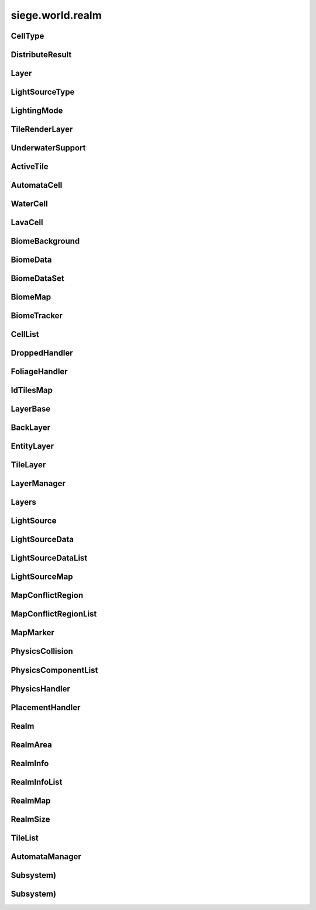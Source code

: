 .. _siege.world.realm:

siege.world.realm
==================

CellType
-----------------------------------
.. class:: CellType

   

   .. data:: Lava = siege.world.realm.CellType.Lava

   .. data:: Water = siege.world.realm.CellType.Water

DistributeResult
-----------------------------------
.. class:: DistributeResult

   

   .. data:: BREAK = siege.world.realm.DistributeResult.BREAK

   .. data:: CONTINUE = siege.world.realm.DistributeResult.CONTINUE

   .. data:: HIT_SURFACE = siege.world.realm.DistributeResult.HIT_SURFACE

   .. data:: SUCCESS = siege.world.realm.DistributeResult.SUCCESS

Layer
-----------------------------------
.. class:: Layer

   

   .. data:: Active = siege.world.realm.Layer.Active

   .. data:: BG1 = siege.world.realm.Layer.BG1

   .. data:: BG2 = siege.world.realm.Layer.BG2

   .. data:: BG3 = siege.world.realm.Layer.BG3

   .. data:: BG4 = siege.world.realm.Layer.BG4

   .. data:: Back = siege.world.realm.Layer.Back

   .. data:: Dropped = siege.world.realm.Layer.Dropped

   .. data:: Fore = siege.world.realm.Layer.Fore

   .. data:: Ground = siege.world.realm.Layer.Ground

   .. data:: Item = siege.world.realm.Layer.Item

   .. data:: None = siege.world.realm.Layer.None

   .. data:: Wall = siege.world.realm.Layer.Wall

   .. data:: WallAndGround = siege.world.realm.Layer.WallAndGround

LightSourceType
-----------------------------------
.. class:: LightSourceType

   

   .. data:: Basic = siege.world.realm.LightSourceType.Basic

   .. data:: Cone = siege.world.realm.LightSourceType.Cone

LightingMode
-----------------------------------
.. class:: LightingMode

   

   .. data:: Normal = siege.world.realm.LightingMode.Normal

   .. data:: Simple = siege.world.realm.LightingMode.Simple

TileRenderLayer
-----------------------------------
.. class:: TileRenderLayer

   

   .. data:: Background = siege.world.realm.TileRenderLayer.Background

   .. data:: Foreground = siege.world.realm.TileRenderLayer.Foreground

   .. data:: Midground = siege.world.realm.TileRenderLayer.Midground

UnderwaterSupport
-----------------------------------
.. class:: UnderwaterSupport

   

   .. data:: Allow = siege.world.realm.UnderwaterSupport.Allow

   .. data:: Disallow = siege.world.realm.UnderwaterSupport.Disallow

   .. data:: Require = siege.world.realm.UnderwaterSupport.Require

ActiveTile
-----------------------------------
.. class:: ActiveTile

   

   .. method:: __init__( arg2, arg3)

      

      :param arg2: 

      :type arg2: int

      :param arg3: 

      :type arg3: int

   .. method:: getId( arg2)

      Returns the tile id for this tile's component. If tile is empty then 0 is returned.


      :param arg2: 

      :type arg2: :class:`TileSystem`

      :rtype: int

   .. attribute:: foliageId

       |      The :class:`FoliageSystem` id index that corresponds to a specific :class:`FoliageComponent`


   .. attribute:: frame

       |      The current frame of animation


   .. attribute:: tileId

       |      The :class:`TileSystem` id index that corresponds to a specific :class:`TileComponent`


AutomataCell
-----------------------------------
.. class:: AutomataCell

   

   .. method:: getMaxQuantity( )

      Returns max quantity of this cell


      :rtype: int

   .. method:: isActive( )

      Return whether or not this cell is marked as active


      :rtype: bool

   .. method:: isFull( )

      Returns true if quantity==max quantity, false otherwise


      :rtype: bool

   .. method:: setActive( active)

      Mark cell as active or inactive


      :param active:  Set to true for active, false otherwise


      :type active: bool

   .. method:: update( north, south, east, west)

      Must be defined by parent class


      :param north: 

      :type north: object

      :param south: 

      :type south: object

      :param east: 

      :type east: object

      :param west: 

      :type west: object

      :rtype: bool

   .. method:: update( arg2, arg3, arg4, arg5)

      

      :param arg2: 

      :type arg2: object

      :param arg3: 

      :type arg3: object

      :param arg4: 

      :type arg4: object

      :param arg5: 

      :type arg5: object

   .. attribute:: quantity

       |      Quantity count for this cell


WaterCell
-----------------------------------
.. class:: WaterCell

   

   .. method:: __init__( quantity)

      

      :param quantity: 

      :type quantity: int

   .. data:: MAX_QUANTITY = 16

LavaCell
-----------------------------------
.. class:: LavaCell

   

   .. method:: __init__( quantity)

      

      :param quantity: 

      :type quantity: int

BiomeBackground
-----------------------------------
.. class:: BiomeBackground

   

   .. method:: __setattr__( attr, value)

      Changes an attribute of this :class:`BiomeBackground`


      :param attr:  Attribute name


      :type attr: str

      :param value:  Value for attribute


      :type value: object

   .. attribute:: images

       |      A :class:`StringList` of paths to image files


   .. attribute:: loop

       |      Set to true to loop background, false otherwise


   .. attribute:: offset

       |      :class:`Vector` for render offset


   .. attribute:: scroll

       |      :class:`Vector` for scroll movement


BiomeData
-----------------------------------
.. class:: BiomeData

   

   .. method:: __init__( biome)

      

      :param biome: 

      :type biome: :class:`Biome`

   .. method:: __repr__( )

      A printable representation of this object.


      :rtype: str

   .. method:: __setattr__( attr, value)

      Changes an attribute of this :class:`BiomeData`


      :param attr:  Attribute name


      :type attr: str

      :param value:  Value for attribute


      :type value: object

   .. attribute:: area

       |      Coordinates of this biome


   .. attribute:: biome

       |      :class:`Biome` associated with this :class:`Biome`Data


   .. attribute:: ratio

       |      Biomes ratio value


   .. attribute:: uid

       |      Unique identifier


BiomeDataSet
-----------------------------------
.. class:: BiomeDataSet

   

   .. method:: __contains__( arg2)

      

      :param arg2: 

      :type arg2: object

      :rtype: bool

   .. method:: __contains__( arg2)

      

      :param arg2: 

      :type arg2: :class:`BiomeData`

      :rtype: bool

   .. method:: __delitem__( arg2)

      

      :param arg2: 

      :type arg2: object

   .. method:: __getitem__( arg2)

      

      :param arg2: 

      :type arg2: object

      :rtype: object

   .. method:: __iter__( )

      

      :rtype: object

   .. method:: __len__( )

      

      :rtype: int

   .. method:: __setitem__( arg2, arg3)

      

      :param arg2: 

      :type arg2: object

      :param arg3: 

      :type arg3: object

   .. method:: add( arg2)

      

      :param arg2: 

      :type arg2: :class:`BiomeData`

   .. method:: clear( )

      

   .. method:: has( arg2)

      

      :param arg2: 

      :type arg2: :class:`BiomeData`

      :rtype: bool

   .. method:: remove( arg2)

      

      :param arg2: 

      :type arg2: :class:`BiomeData`

BiomeMap
-----------------------------------
.. class:: BiomeMap

   

   .. method:: __contains__( arg2)

      

      :param arg2: 

      :type arg2: object

      :rtype: bool

   .. method:: __delitem__( arg2)

      

      :param arg2: 

      :type arg2: object

   .. method:: __getitem__( arg2)

      

      :param arg2: 

      :type arg2: object

      :rtype: object

   .. method:: __iter__( )

      

      :rtype: object

   .. method:: __len__( )

      

      :rtype: int

   .. method:: __setitem__( arg2, arg3)

      

      :param arg2: 

      :type arg2: object

      :param arg3: 

      :type arg3: object

BiomeTracker
-----------------------------------
.. class:: BiomeTracker

   

   .. method:: __setattr__( attr, value)

      Changes an attribute of this :class:`BiomeTracker`


      :param attr:  Attribute name


      :type attr: str

      :param value:  Value for attribute


      :type value: object

   .. method:: add( biome)

      Add a :class:`Biome` to this :class:`Biome`Tracker


      :param biome:  The biome to add


      :type biome: :class:`BiomeData`

   .. method:: getBiome( position)

      Returns a the Biomedata that position is within


      :param position:  The coordinates to target


      :type position: :class:`Vector`

      :rtype: :class:`BiomeData`

   .. method:: getBiomeInfo( name)

      Returns a :class:`Biome` with matching name


      :param name:  The name of the biome to search for


      :type name: str

      :rtype: :class:`Biome`

   .. method:: getBiomes( area)

      Returns a BiomedataSet full of all biomes that area is within


      :param area:  The coordinates to search


      :type area: :class:`Rect`

      :rtype: :class:`BiomeDataSet`

   .. method:: getRandomUndergroundPosition( depthStart, depthEnd)

      Returns a random position from depthStart to depthEnd based on underground threshold


      :param depthStart:  Minimum depth for position


      :type depthStart: float

      :param depthEnd:  Maximum depth for position


      :type depthEnd: float

      :rtype: :class:`TileVector`

   .. method:: getRandomUndergroundPosition( startX, endX, depthStart, depthEnd)

      Returns a random position underground within the bounds provided.


      :param startX:  Starting x bounds


      :type startX: int

      :param endX:  Ending x bounds


      :type endX: int

      :param depthStart:  Minimum depth for position


      :type depthStart: float

      :param depthEnd:  Maximum depth for position


      :type depthEnd: float

      :rtype: :class:`TileVector`

   .. method:: getUid( )

      Return a unique Id based on the biome's unique Ids


      :rtype: int

   .. method:: hasBiome( uid)

      Checks if a biome is in this :class:`BiomeTracker`


      :param uid:  Unique Id for a biome


      :type uid: int

      :returns: True if biome found, false otherwise


      :rtype: bool

   .. method:: initializeUndergroundThreshold( )

      Sets up all related information for underground threshold after it has been populated


   .. method:: remove( biome)

      Remove a biome from this :class:`BiomeTracker`


      :param biome:  The :class:`BiomeData` to remove


      :type biome: :class:`BiomeData`

   .. method:: resetBackgrounds( arg2)

      

      :param arg2: 

      :type arg2: :class:`Entity`

   .. method:: updatePlayer( player[, force=False])

      Updates the position based on entity. Also handles transitions from one biome to another


      :param player:  :class:`Entity` to track


      :type player: :class:`Entity`

      :param force:  Set to true to force a check for biome transitions, false otherwise


      :type force: bool

   .. attribute:: biomes

       |      Map of all biomes


   .. attribute:: currentBiome

       |      The biome the player is in


   .. attribute:: data

       |      Map of Ids to biome data


   .. attribute:: thresholdWrg

       |      :class:`WeightedRandomGenerator` for creating biomes


   .. attribute:: undergroundThreshold

       |      Threshold for depth of caves


   .. attribute:: undergroundVolume

       |      Total size of space between threshold and the edge of the realm


CellList
-----------------------------------
.. class:: CellList

   

   .. method:: __contains__( arg2)

      

      :param arg2: 

      :type arg2: object

      :rtype: bool

   .. method:: __delitem__( arg2)

      

      :param arg2: 

      :type arg2: object

   .. method:: __getitem__( arg2)

      

      :param arg2: 

      :type arg2: object

      :rtype: object

   .. method:: __iter__( )

      

      :rtype: object

   .. method:: __len__( )

      

      :rtype: int

   .. method:: __setitem__( arg2, arg3)

      

      :param arg2: 

      :type arg2: object

      :param arg3: 

      :type arg3: object

   .. method:: append( arg2)

      

      :param arg2: 

      :type arg2: object

   .. method:: extend( arg2)

      

      :param arg2: 

      :type arg2: object

DroppedHandler
-----------------------------------
.. class:: DroppedHandler

   

   .. method:: create( item, position, velocity, >[, delay=500]])

      Adds an item entity to the realm


      :param item:  :class:`Item` data


      :type item: :class:`InventoryItem`

      :param position:  Coordinates for new entity


      :type position: :class:`Vector`

      :param velocity:  Movement vector for new entity


      :type velocity: :class:`Vector`

      :param >: 

      :type >: =0

      :param delay:  :class:`Item` delay time


      :type delay: int

      :returns: The entity created


      :rtype: :class:`Entity`

   .. method:: createMany( item, position[, delay=500])

      Adds multiple item entities to the realm


      :param item:  :class:`Item` data


      :type item: :class:`InventoryItem`

      :param position:  Coordinates for new entity


      :type position: :class:`Vector`

      :param delay:  :class:`Item` delay time


      :type delay: int

      :returns: A list of entities created


      :rtype: :class:`Entities`

FoliageHandler
-----------------------------------
.. class:: FoliageHandler

   

   .. method:: hasActive( )

      

      :rtype: bool

   .. method:: simulate( )

      

   .. method:: spreadFoliage( foliage, area, amount[, layer=siege.world.realm.Layer.Ground])

      

      :param foliage: 

      :type foliage: :class:`FoliageComponent`

      :param area: 

      :type area: :class:`TileRect`

      :param amount: 

      :type amount: int

      :param layer: 

      :type layer: :class:`Layer`

   .. method:: update( arg2)

      

      :param arg2: 

      :type arg2: int

   .. attribute:: groundLevel

      

IdTilesMap
-----------------------------------
.. class:: IdTilesMap

   

   .. method:: __contains__( arg2)

      

      :param arg2: 

      :type arg2: object

      :rtype: bool

   .. method:: __delitem__( arg2)

      

      :param arg2: 

      :type arg2: object

   .. method:: __getitem__( arg2)

      

      :param arg2: 

      :type arg2: object

      :rtype: object

   .. method:: __iter__( )

      

      :rtype: object

   .. method:: __len__( )

      

      :rtype: int

   .. method:: __setitem__( arg2, arg3)

      

      :param arg2: 

      :type arg2: object

      :param arg3: 

      :type arg3: object

LayerBase
-----------------------------------
.. class:: LayerBase

   

   .. method:: isSpaceAvailable( area)

      Function must be overwritten by parent class


      :param area:  Coordinates to search within


      :type area: :class:`Rect`

      :rtype: bool

   .. method:: isSpaceAvailable( arg2)

      

      :param arg2: 

      :type arg2: :class:`Rect`

   .. attribute:: realmSize

      

   .. attribute:: type

      

BackLayer
-----------------------------------
.. class:: BackLayer

   

   .. method:: setColor( color)

      Changes the transition color


      :param color:  :class:`Color` to use for change


      :type color: :class:`Color`

   .. method:: transition( time, paths, offset, scroll, loop, center, move)

      Start a transition with new parameters


      :param time:  Remaining time for transition


      :type time: int

      :param paths:  List of paths to image files


      :type paths: :class:`StringList`

      :param offset:  :class:`Render` offsest


      :type offset: :class:`Vector`

      :param scroll:  Scrolling vector for camera


      :type scroll: :class:`Vector`

      :param loop:  Set to true for looping images, false otherwise


      :type loop: bool

      :param center:  Position for the center of the view


      :type center: :class:`Vector`

      :param move:  :class:`Vector` for camera movement speed


      :type move: :class:`Vector`

EntityLayer
-----------------------------------
.. class:: EntityLayer

   

   .. method:: add( entity)

      Adds an entity to the :class:`EntityLayer`


      :param entity:  The entity to add


      :type entity: :class:`Entity`

   .. method:: getAll( )

      Return an :class:`EntitySet` containing all entities in this layer


      :rtype: :class:`EntitySet`

   .. method:: getNearby( entity)

      Returns an :class:`EntitySet` containing all entities in close proximity to entity


      :param entity:  The entity to search around


      :type entity: :class:`Entity`

      :rtype: :class:`EntitySet`

   .. method:: getNearby( rect)

      Returns an :class:`EntitySet` containing all entities in close proximity to rect


      :param rect:  The Coordinates to search around


      :type rect: :class:`Rect`

      :rtype: :class:`EntitySet`

   .. method:: getNearby( point, radius)

      Returns an :class:`EntitySet` containing all entities in close proximity to rectangle created by parameters


      :param point:  The center point for the rectangle


      :type point: :class:`Vector`

      :param radius:  How far to extend from the radius in each direction


      :type radius: float

      :rtype: :class:`EntitySet`

   .. method:: has( entity)

      Returns true is entity is present in this layer


      :param entity:  Target to search for


      :type entity: :class:`Entity`

      :rtype: bool

   .. method:: isSpaceAvailable( area)

      Returns true if there are no entities near the area, false otherwise


      :param area:  Coordinates to search around


      :type area: :class:`Rect`

      :rtype: bool

   .. method:: remove( entity)

      Removes the entity from this layer if it is present


      :param entity:  Target entity to remove


      :type entity: :class:`Entity`

   .. method:: remove( entityId)

      Removes the entity from this layer if it is present


      :param entityId:  Id of entity to remove


      :type entityId: int

TileLayer
-----------------------------------
.. class:: TileLayer

   

   .. method:: clearVertices( )

      Clears all vertices to ensure a clean rendering of tiles.


   .. method:: copyTo( targetLayer, startPosition, destination)

      Copies the contents of this :class:`TileLayer` to the provided :class:`TileLayer`. This does not check for overlaps in the source and destination.


      :param targetLayer:  The targeted :class:`TileLayer` to copy to.


      :type targetLayer: :class:`TileLayer`

      :param startPosition:  The top left corner to start copying from.


      :type startPosition: :class:`TileVector`

      :param destination:  The targeted area to copy to. Automatically resized to fit within the bounds of the world.


      :type destination: :class:`TileRect`

   .. method:: damageTile( position, damage)

      Reduces the durability of a tile by damage


      :param position:  The tile position to damage


      :type position: :class:`TileVector`

      :param damage:  The amount to reduce the tile's durability by


      :type damage: int

      :returns: True if the tile was destroyed, false otherwise


      :rtype: bool

   .. method:: fullDirty( )

      Mark all regions in realm as changed


   .. method:: getIdMap( area)

      Returns a map of ids to :class:`TileVectorList` containing all tiles inside of the given area


      :param area:  Coordinates to search within


      :type area: :class:`TileRect`

      :rtype: :class:`IdTilesMap`

   .. method:: getTile( arg2, arg3)

      

      :param arg2: 

      :type arg2: int

      :param arg3: 

      :type arg3: int

      :rtype: :class:`ActiveTile`

   .. method:: getTile( arg2)

      

      :param arg2: 

      :type arg2: :class:`TileVector`

      :rtype: :class:`ActiveTile`

   .. method:: getTileComponent( arg2, arg3)

      

      :param arg2: 

      :type arg2: int

      :param arg3: 

      :type arg3: int

      :rtype: :class:`TileComponent`

   .. method:: getTileComponent( arg2)

      

      :param arg2: 

      :type arg2: :class:`TileVector`

      :rtype: :class:`TileComponent`

   .. method:: getTileId( arg2, arg3)

      

      :param arg2: 

      :type arg2: int

      :param arg3: 

      :type arg3: int

      :rtype: int

   .. method:: getTileId( arg2)

      

      :param arg2: 

      :type arg2: :class:`TileVector`

      :rtype: int

   .. method:: getTileInDirection( position, direction[, solidOnly=False])

      If position is valid add direction to position and return the tile underneath


      :param position:  Position to search


      :type position: :class:`Vector`

      :param direction:  :class:`Vector` to add to position


      :type direction: :class:`TileVector`

      :param solidOnly:  Set to true to stop direction on a solid tile, false otherwise


      :type solidOnly: bool

      :returns: A :class:`TileVector` from the search position


      :rtype: :class:`TileVector`

   .. method:: getTileList( area, tileId[, amount=4294967295L])

      Returns a :class:`TileVectorList` that contains all tile positions matching the given tileId within the provided area


      :param area:  Coordinates to search within


      :type area: :class:`TileRect`

      :param tileId:  Id of tiles to search


      :type tileId: int

      :param amount:  Maximum number of tiles to return. Defaults to unbounded amount


      :type amount: int

      :rtype: :class:`TileVectorList`

   .. method:: initialize( )

      Clears and reinitializes all tile regions for world generation.


   .. method:: isEmpty( position)

      Checks if there is no tile at position


      :param position:  The position to check


      :type position: :class:`TileVector`

      :returns: True if tile at position is empty, false otherwise


      :rtype: bool

   .. method:: isLoaded( arg2, arg3)

      Returns True if the specified tile position is loaded otherwise False.


      :param arg2: 

      :type arg2: int

      :param arg3: 

      :type arg3: int

      :rtype: bool

   .. method:: isLoaded( arg2)

      Returns True if the specified tile position is loaded otherwise False.


      :param arg2: 

      :type arg2: :class:`TileVector`

      :rtype: bool

   .. method:: isSolid( position)

      Checks if the tile at position is a solid tile


      :param position:  The position to check


      :type position: :class:`TileVector`

      :returns: True if position is not empty and solid, false otherwise


      :rtype: bool

   .. method:: isSpaceAvailable( area)

      Returns true if there are no tile under area, false otherwise


      :param area:  Coordinates to search within


      :type area: :class:`Rect`

      :rtype: bool

   .. method:: overlaps( rect, solidOnly, includeTouching[, ignoreTiles=<siege.util.Uint32Set)

      Returns all tiles under the area rect


      :param rect:  The coordinates to search under


      :type rect: :class:`Rect`

      :param solidOnly:  Set to true to skip non solid tiles, set false otherwise


      :type solidOnly: bool

      :param includeTouching:  Set to true to include tiles touching border tiles, set false otherwise


      :type includeTouching: bool

      :param ignoreTiles:  (:class:`Uint32Set`) The tileIds to skip during the search


      :type ignoreTiles: :class:`Uint32Set`

      :rtype: :class:`TileVectorList`

   .. method:: setFoliage( arg2, arg3)

      

      :param arg2: 

      :type arg2: :class:`TileVector`

      :param arg3: 

      :type arg3: :class:`FoliageComponent`

   .. method:: setTile( position, tileId)

      Changes the tile type at position to the type specified by tileId


      :param position:  The position of the tile to change


      :type position: :class:`TileVector`

      :param tileId:  Id of the new type of tile


      :type tileId: int

LayerManager
-----------------------------------
.. class:: LayerManager

   

   .. method:: __getitem__( layer)

      Returns the :class:`LayerBase` of type layer.  If layer is not in manager it will return an empty :class:`LayerBase`.


      :param layer:  :class:`Layer` to search for


      :type layer: :class:`Layer`

      :rtype: :class:`LayerBase`

   .. method:: __setattr__( attr, value)

      Changes an attribute of this :class:`LayerManager`


      :param attr:  Attribute name


      :type attr: str

      :param value:  Value for attribute


      :type value: object

   .. method:: canChangeTile( layer, position, tileId)

      Returns true if tile at the position can be changed to a new tile of tileId


      :param layer:  :class:`Layer` to search


      :type layer: :class:`Layer`

      :param position:  Position of tile


      :type position: :class:`TileVector`

      :param tileId:  Id of the new tile


      :type tileId: int

      :returns: True if change can occur, false otherwise


      :rtype: bool

   .. method:: distanceFromTile( entity, position)

      Returns the distance from the center of entity to the center of the ground tile at position


      :param entity:  The entity used for the calculation


      :type entity: :class:`Entity`

      :param position:  The tile position for the calculation


      :type position: :class:`Vector`

      :returns: FLT_MAX if position is invalid, otherwise returns distance


      :rtype: float

   .. method:: getOrdered( )

      Returns all layers stored in this :class:`LayerManager`, in sorted order.


      :rtype: :class:`Layers`

   .. method:: isSpaceAvailable( layer, area)

      Returns the value from a call to isSpaceAvailable on target layer


      :param layer:  :class:`Layer` to use


      :type layer: :class:`Layer`

      :param area:  Coordinates to search within


      :type area: :class:`Rect`

      :rtype: bool

   .. method:: setTile( layer, tilePos, tileId[, forced=False])

      Returns true if tile at the position is successfully changed to a new tile of tileId


      :param layer:  :class:`Layer` to search


      :type layer: :class:`Layer`

      :param tilePos:  Position of tile


      :type tilePos: :class:`TileVector`

      :param tileId:  Id of the new tile


      :type tileId: int

      :param forced:  Set forced to true to disable canceling


      :type forced: bool

      :returns: True if change can occur, false otherwise


      :rtype: bool

   .. method:: setTile( layer, tilePos, tileId, forced)

      Returns true if tile at the position is successfully changed to a new tile of tileId


      :param layer:  :class:`Layer` to search


      :type layer: :class:`Layer`

      :param tilePos:  Position of tile


      :type tilePos: :class:`TileVector`

      :param tileId:  Id of the new tile


      :type tileId: int

      :param forced:  Set forced to true to disable canceling


      :type forced: bool

      :returns: True if change can occur, false otherwise


      :rtype: bool

Layers
-----------------------------------
.. class:: Layers

   

   .. method:: __contains__( arg2)

      

      :param arg2: 

      :type arg2: object

      :rtype: bool

   .. method:: __delitem__( arg2)

      

      :param arg2: 

      :type arg2: object

   .. method:: __getitem__( arg2)

      

      :param arg2: 

      :type arg2: object

      :rtype: object

   .. method:: __iter__( )

      

      :rtype: object

   .. method:: __len__( )

      

      :rtype: int

   .. method:: __setitem__( arg2, arg3)

      

      :param arg2: 

      :type arg2: object

      :param arg3: 

      :type arg3: object

   .. method:: append( arg2)

      

      :param arg2: 

      :type arg2: object

   .. method:: extend( arg2)

      

      :param arg2: 

      :type arg2: object

LightSource
-----------------------------------
.. class:: LightSource

   

   .. attribute:: angle

       |      (float) The angle (in degrees) the light spreads out from the direction on each side.


   .. attribute:: brightness

       |      The brightness of the light's color.


   .. attribute:: center

       |      The positional offset of the light source to the attached entity.


   .. attribute:: color

       |      The color of the light source


   .. attribute:: decay

       |      The rate at which the light dissipates.


   .. attribute:: direction

       |      (float) The direction (in degrees) this light is pointing at.


   .. attribute:: enabled

       |      Whether this light is on or not.


   .. attribute:: intensity

       |      The intensity of the light source. Ranging from pure darkness (0) to pure light (128).


   .. attribute:: name

       |      (str) Name of light source used to identify it within the :class:`LightComponent`.


   .. attribute:: onVisible

       |      (callable) Called when the light source is visible and being simulated. Signature is void(frameTime).


   .. attribute:: onVisibleFrequency

       |      (:class:`RangeUint`) The rate that the onVisible callback is invoked.


   .. attribute:: position

       |      The world coordinates of this light source.


   .. attribute:: size

       |      The size of the light source.


   .. attribute:: type

       |      (LightType) The type of light.


LightSourceData
-----------------------------------
.. class:: LightSourceData

   

   .. attribute:: angle

       |      (float) The angle (in degrees) the light spreads out from the direction on each side.


   .. attribute:: brightness

       |      (float) The brightness of the light's color. Default is 1.0.


   .. attribute:: center

       |      (:class:`Vector`) The positional offset of the light source to the attached entity.


   .. attribute:: color

       |      The color of this light source.


   .. attribute:: decay

       |      (float) The rate at which the light dissipates.


   .. attribute:: direction

       |      (float) The direction (in degrees) this light is pointing at.


   .. attribute:: enabled

       |      (bool) Whether the light starts enabled (on) or not (off).


   .. attribute:: intensity

       |      The intensity of the light source. Ranging from pure darkness (0) to pure light (128).


   .. attribute:: lightType

       |      (LightType) The type of light.


   .. attribute:: name

       |      (str) Name of light source used to identify it within the :class:`LightComponent`.


   .. attribute:: onVisible

       |      (callable) Called when the light source is visible and being simulated. Signature is void(frameTime).


   .. attribute:: onVisibleFrequency

       |      (:class:`RangeUint`) The rate that the onVisible callback is invoked.


   .. attribute:: size

       |      The size of the light source.


LightSourceDataList
-----------------------------------
.. class:: LightSourceDataList

   

   .. method:: __contains__( arg2)

      

      :param arg2: 

      :type arg2: object

      :rtype: bool

   .. method:: __delitem__( arg2)

      

      :param arg2: 

      :type arg2: object

   .. method:: __getitem__( arg2)

      

      :param arg2: 

      :type arg2: object

      :rtype: object

   .. method:: __iter__( )

      

      :rtype: object

   .. method:: __len__( )

      

      :rtype: int

   .. method:: __setitem__( arg2, arg3)

      

      :param arg2: 

      :type arg2: object

      :param arg3: 

      :type arg3: object

   .. method:: append( arg2)

      

      :param arg2: 

      :type arg2: object

   .. method:: extend( arg2)

      

      :param arg2: 

      :type arg2: object

LightSourceMap
-----------------------------------
.. class:: LightSourceMap

   

   .. method:: __contains__( arg2)

      

      :param arg2: 

      :type arg2: object

      :rtype: bool

   .. method:: __delitem__( arg2)

      

      :param arg2: 

      :type arg2: object

   .. method:: __getitem__( arg2)

      

      :param arg2: 

      :type arg2: object

      :rtype: object

   .. method:: __iter__( )

      

      :rtype: object

   .. method:: __len__( )

      

      :rtype: int

   .. method:: __setitem__( arg2, arg3)

      

      :param arg2: 

      :type arg2: object

      :param arg3: 

      :type arg3: object

MapConflictRegion
-----------------------------------
.. class:: MapConflictRegion

   

   .. attribute:: hostilityLevel

      

   .. attribute:: icon

      

   .. attribute:: levels

      

   .. attribute:: uid

      

MapConflictRegionList
-----------------------------------
.. class:: MapConflictRegionList

   

   .. method:: __contains__( arg2)

      

      :param arg2: 

      :type arg2: object

      :rtype: bool

   .. method:: __delitem__( arg2)

      

      :param arg2: 

      :type arg2: object

   .. method:: __getitem__( arg2)

      

      :param arg2: 

      :type arg2: object

      :rtype: object

   .. method:: __iter__( )

      

      :rtype: object

   .. method:: __len__( )

      

      :rtype: int

   .. method:: __setitem__( arg2, arg3)

      

      :param arg2: 

      :type arg2: object

      :param arg3: 

      :type arg3: object

   .. method:: append( arg2)

      

      :param arg2: 

      :type arg2: object

   .. method:: extend( arg2)

      

      :param arg2: 

      :type arg2: object

MapMarker
-----------------------------------
.. class:: MapMarker

   

   .. attribute:: entity

      

   .. attribute:: entityId

      

   .. attribute:: icon

      

   .. attribute:: name

      

   .. attribute:: position

      

   .. attribute:: sprite

      

   .. attribute:: updatePosition

      

PhysicsCollision
-----------------------------------
.. class:: PhysicsCollision

   

   .. method:: __setattr__( attr, value)

      Changes an attribute of this :class:`PhysicsCollision`


      :param attr:  Attribute name


      :type attr: str

      :param value:  Value for attribute


      :type value: object

   .. attribute:: component

       |      :class:`PhysicsComponent` of the collision


   .. attribute:: shouldCollide

       |      Marked true if collision should happen, false otherwise


   .. attribute:: slope

       |      :class:`Slope` value of collision


PhysicsComponentList
-----------------------------------
.. class:: PhysicsComponentList

   

   .. method:: __contains__( arg2)

      

      :param arg2: 

      :type arg2: object

      :rtype: bool

   .. method:: __delitem__( arg2)

      

      :param arg2: 

      :type arg2: object

   .. method:: __getitem__( arg2)

      

      :param arg2: 

      :type arg2: object

      :rtype: object

   .. method:: __iter__( )

      

      :rtype: object

   .. method:: __len__( )

      

      :rtype: int

   .. method:: __setitem__( arg2, arg3)

      

      :param arg2: 

      :type arg2: object

      :param arg3: 

      :type arg3: object

   .. method:: append( arg2)

      

      :param arg2: 

      :type arg2: object

   .. method:: extend( arg2)

      

      :param arg2: 

      :type arg2: object

PhysicsHandler
-----------------------------------
.. class:: PhysicsHandler

   

   .. method:: __setattr__( attr, value)

      Changes an attribute of this :class:`PhysicsHandler`


      :param attr:  Attribute name


      :type attr: str

      :param value:  Value for attribute


      :type value: object

   .. method:: add( entity)

      Adds entity to this :class:`PhysicsHandler`


      :param entity:  :class:`Entity` to add


      :type entity: :class:`Entity`

   .. method:: getCollisionX( entityId, body)

      Checks for collisions on the x axis of a body


      :param entityId:  Id for entity that has the body


      :type entityId: int

      :param body:  :class:`Physics` body to test against:returns: Collision data from results


      :type body: :class:`PhysicsComponent`

      :rtype: :class:`PhysicsCollision`

   .. method:: getCollisionX( entityId, body, area, direction, bodyWidth)

      Checks for collisions on the x axis of a body in area


      :param entityId:  Id for entity that has the body


      :type entityId: int

      :param body:  :class:`Physics` body to test against:param area: Coordinates to test within


      :type body: :class:`PhysicsComponent`

      :param area: 

      :type area: :class:`Rect`

      :param direction:  Which way is the body Moving


      :type direction: :class:`Direction`

      :param bodyWidth:  Width of body


      :type bodyWidth: float

      :returns: Collision data from results


      :rtype: :class:`PhysicsCollision`

   .. method:: getCollisionY( entityId, component)

      Checks for collisions on the y axis of a body


      :param entityId:  Id for entity that has the body


      :type entityId: int

      :param component: 

      :type component: :class:`PhysicsComponent`

      :rtype: :class:`PhysicsCollision`

   .. method:: getCollisionY( entityId, body, area, direction, bodyWidth)

      Checks for collisions on the y axis of a body in area


      :param entityId:  Id for entity that has the body


      :type entityId: int

      :param body:  :class:`Physics` body to test against:param area: Coordinates to test within


      :type body: :class:`PhysicsComponent`

      :param area: 

      :type area: :class:`Rect`

      :param direction:  Which way is the body Moving


      :type direction: :class:`Direction`

      :param bodyWidth:  Width of body


      :type bodyWidth: float

      :returns: Collision data from resutls


      :rtype: :class:`PhysicsCollision`

   .. method:: getTouching( body, direction)

      Return a list of all physic bodies that touch body moved in direction


      :param body:  :class:`Physics` body to test against


      :type body: :class:`PhysicsComponent`

      :param direction:  Which way the body will go


      :type direction: :class:`Direction`

      :rtype: :class:`PhysicsComponentList`

   .. method:: isOnSlope( entity)

      Checks if entity is on a slope


      :param entity: 

      :type entity: :class:`Entity`

      :returns: True if entity is colliding with a slope, false otherwise


      :rtype: bool

   .. method:: remove( entity)

      Removes entity to this :class:`PhysicsHandler`


      :param entity:  :class:`Entity` to remove


      :type entity: :class:`Entity`

   .. method:: separateSlope( physics, collision)

      Adjust a physics body according to a collision with a slope


      :param physics: 

      :type physics: :class:`PhysicsComponent`

      :param collision:  The collision data


      :type collision: :class:`PhysicsCollision`

   .. method:: separateX( body1, body2)

      Seperate two overlapping bodies on the x axis


      :param body1:  The first body to move


      :type body1: :class:`PhysicsComponent`

      :param body2:  The second body to move


      :type body2: :class:`PhysicsComponent`

      :returns: True if bodies no longer overlap on the x axis, false otherwise


      :rtype: bool

   .. method:: separateY( body1, body2)

      Seperate two overlapping bodies on the y axis


      :param body1:  The first body to move


      :type body1: :class:`PhysicsComponent`

      :param body2:  The second body to move


      :type body2: :class:`PhysicsComponent`

      :returns: True if bodies no longer overlap on the y axis, false otherwise


      :rtype: bool

   .. method:: wakeNearby( area)

      Awake all sleeping entities within area


      :param area:  Coordinates to search within


      :type area: :class:`Rect`

PlacementHandler
-----------------------------------
.. class:: PlacementHandler

   

   .. method:: __init__( game, realm)

      

      :param game: 

      :type game: :class:`Game`

      :param realm: 

      :type realm: :class:`Realm`

   .. method:: calculatePosition( arg2, mousePos, entity)

      Finds nearest valid new position based on mouse position, entity positions, and level structure


      :param arg2: 

      :type arg2: :class:`Vector`

      :param mousePos:  Position of the mouse cursor


      :type mousePos: :class:`Entity`

      :param entity:  The entity to use in the calculation


      :type entity: bool

      :returns: Empty :class:`Vector` if no valid positions, else new position


      :rtype: :class:`Vector`

   .. method:: checkPosition( arg2, result, neighbor, entity, x, y)

      Checks the results of calculatePosition on entity and neighbor added to x,y. 


      :param arg2: 

      :type arg2: :class:`Vector`

      :param result:  Result of caclulatePosition if SUCCESS is returned


      :type result: :class:`TileVector`

      :param neighbor:  Target TilePosition


      :type neighbor: :class:`Entity`

      :param entity:  The entity to use in the calculation


      :type entity: :class:`UnderwaterSupport`

      :param x:  Change in tile x coordinate


      :type x: int

      :param y:  Change in tile y coordinate


      :type y: int

      :returns: HIT_SURFACE if a solid tile is found. CONTINUE is open space is found. SUCCESS if there is space


      :rtype: :class:`DistributeResult`

   .. method:: createPlacement( position, entity, isFlipped)

      Convert an entity into a placed item


      :param position:  Where to place new entity


      :type position: :class:`Vector`

      :param entity:  Original entity to convert


      :type entity: :class:`Entity`

      :param isFlipped:  Set to true to force flip render on x axis, false otherwise


      :type isFlipped: bool

      :rtype: :class:`Entity`

   .. method:: destroyPlacement( entity)

      Create a new  dropped entity and destroy current one


      :param entity:  :class:`Entity` to convert


      :type entity: :class:`Entity`

      :returns: The new dropped entity


      :rtype: :class:`Entity`

   .. method:: findSpace( arg2, content, realmArea, axisType)

      Returns vector to available space near content in direction of axisType


      :param arg2: 

      :type arg2: :class:`Content`

      :param content:  Where to find space near


      :type content: :class:`RealmArea`

      :param realmArea:  Which realm to search


      :type realmArea: :class:`AxisType`

      :param axisType:  Which direction to search


      :type axisType: :class:`UnderwaterSupport`

      :rtype: :class:`Vector`

   .. method:: remove( entity)

      Remove destroy method from an entity


      :param entity:  :class:`Entity` to remove


      :type entity: :class:`Entity`

   .. attribute:: onCreate

      

   .. attribute:: onDestroy

      

Realm
-----------------------------------
.. class:: Realm

   

   .. method:: __setattr__( attr, value)

      Changes an attribute of this :class:`Realm`


      :param attr:  Attribute name


      :type attr: str

      :param value:  Value for attribute


      :type value: object

   .. method:: add( entity)

      Adds an entity to this realm


      :param entity:  The entity to add


      :type entity: :class:`Entity`

   .. method:: add( arg2, player)

      Adds an player to this realm


      :param arg2: 

      :type arg2: :class:`Player`

      :param player:  The player to add


      :type player: bool

   .. method:: canPlaceItem( player, position)

      Checks if the provided location is valid for the player to place an item at.


      :param player:  (:class:`Player`) The player attempting to place the item.


      :type player: :class:`Player`

      :param position:  (:class:`Vector`) The target position.


      :type position: :class:`Vector`

      :rtype: bool

   .. method:: canPlaceTile( player, item, targetLayer, position)

      Checks if the provided location is valid for the player to place a tile at.


      :param player:  (:class:`Player`) The player attempting to place the tile.


      :type player: :class:`Player`

      :param item:  (:class:`Entity`) The tile entity that the player is trying to use.


      :type item: :class:`Entity`

      :param targetLayer:  (LayerType) The targeted layer.


      :type targetLayer: :class:`Layer`

      :param position:  (:class:`Vector`) The target position.


      :type position: :class:`Vector`

      :rtype: bool

   .. method:: clear( )

      Removes all layers from this realm


   .. method:: getClosestPlayer( position)

      Returns the closest player to position


      :param position:  Coordinates to search near


      :type position: :class:`Vector`

      :rtype: object

   .. method:: getCollectable( player, position)

      

      :param player: 

      :type player: :class:`Player`

      :param position: 

      :type position: :class:`Vector`

      :rtype: :class:`Entity`

   .. method:: getHarvestable( player, position)

      

      :param player: 

      :type player: :class:`Player`

      :param position: 

      :type position: :class:`Vector`

      :rtype: :class:`Entity`

   .. method:: getInteracted( player, position[, eventName='interact'])

      Returns an entity that player can interact with at position


      :param player:  The player to use for the calculation


      :type player: :class:`Player`

      :param position:  The coordinates to search


      :type position: :class:`Vector`

      :param eventName: 

      :type eventName: str

      :rtype: :class:`Entity`

   .. method:: getInteracted( player, position, events)

      Returns an entity that player can interact with at position


      :param player:  The player to use for the calculation


      :type player: :class:`Player`

      :param position:  The coordinates to search


      :type position: :class:`Vector`

      :param events:  (:class:`StringList`) The list of events to check for.


      :type events: :class:`StringList`

      :rtype: :class:`Entity`

   .. method:: getTargeted( player, position[, filter=None])

      Returns an entity that can be targeted at position based on filter rules


      :param player:  The player to use for the calculation


      :type player: :class:`Player`

      :param position:  Coordinates to search


      :type position: :class:`Vector`

      :param filter: 

      :type filter: object

      :rtype: :class:`Entity`

   .. method:: getValidPositionForEntity( entity, area[, onGround=True])

      Attempts to find a valid position for the entity to be placed. Returns Vector(0, 0) if no position is found.


      :param entity:  (:class:`Entity`) The entity to search for.


      :type entity: :class:`Entity`

      :param area:  (:class:`TileRect`) The area to search within.


      :type area: :class:`TileRect`

      :param onGround:  (bool) If set true then it ensures the entity is placed on top of a solid tile.


      :type onGround: bool

      :rtype: :class:`Vector`

   .. method:: isActive( )

      Returns true if there are any players in this realm, false otherwise


      :rtype: bool

   .. method:: remove( entity)

      Removes an entity from this realm


      :param entity:  The entity to remove


      :type entity: :class:`Entity`

   .. method:: remove( player)

      Removes a player from this realm


      :param player:  The player to remove


      :type player: :class:`Player`

   .. method:: save( stream)

      Save this realm to a stream


      :param stream:  Where to write to


      :type stream: :class:`DataStream`

   .. method:: tearDown( )

      

   .. method:: update( frameTime)

      Update all sub systems in this realm


      :param frameTime:  elapsed time this frame


      :type frameTime: int

   .. staticmethod:: create( arg1, arg2, arg3, game, uid, name, realmSize, groundLevel)

      Creates a new realm according to parameters and returns it


      :param arg1: 

      :type arg1: :class:`Game`

      :param arg2: 

      :type arg2: int

      :param arg3: 

      :type arg3: str

      :param game:  Which game the realm will be in


      :type game: object

      :param uid:  Unique identifier for this realm


      :type uid: :class:`RealmSize`

      :param name:  Text name for this realm


      :type name: :class:`WorldTime`

      :param realmSize:  The size of this realm


      :type realmSize: int

      :param groundLevel:  The ground level value for this realm


      :type groundLevel: dict

      :rtype: :class:`Realm`

   .. staticmethod:: load( game, path, time, stream)

      Loads in a realm from a stream and returns it


      :param game:  Which game the realm will be in


      :type game: :class:`Game`

      :param path:  Path to realm save file


      :type path: object

      :param time:  :class:`Time` from the world


      :type time: :class:`WorldTime`

      :param stream:  Where to read from


      :type stream: :class:`DataStream`

      :rtype: :class:`Realm`

   .. attribute:: automata

       |      :class:`AutomataManager` for this realm


   .. attribute:: biomeTracker

       |      :class:`BiomeTracker` for this realm


   .. attribute:: dropped

       |      :class:`DroppedHandler` for this realm


   .. attribute:: foliage

       |      :class:`FoliageHandler` for this realm


   .. attribute:: groundLevel

       |      Position for ground level


   .. attribute:: layers

       |      :class:`LayerManager` for this realm


   .. attribute:: lighting

       |      LightHandler for this realm


   .. attribute:: loader

       |      :class:`RealmLoader` for this realm


   .. attribute:: loopWidth

       |      X coordinate for world wrap around


   .. attribute:: map

       |      :class:`RealmMap` for this realm


   .. attribute:: name

       |      Text name for this realm


   .. attribute:: onCreateRemnaSpring

      

   .. attribute:: onPlayerEnter

      

   .. attribute:: onPlayerLeave

      

   .. attribute:: options

       |      Python dictionary of options


   .. attribute:: path

       |      Path to realm save file


   .. attribute:: physics

       |      :class:`PhysicsHandler` for this realm


   .. attribute:: placement

       |      :class:`PlacementHandler` for this realm


   .. attribute:: players

       |      Players in this realm


   .. attribute:: remnaSpringRegions

      

   .. attribute:: remnaSpringTimer

      

   .. attribute:: size

       |      Size of this realm


   .. attribute:: startArea

       |      Start area value


   .. attribute:: startCrystal

       |      Start crystal value


   .. attribute:: surfaceLevel

       |      Position for surface level


   .. attribute:: uid

       |      Unique identifier for this realm


RealmArea
-----------------------------------
.. class:: RealmArea

   

   .. method:: __init__( area[, onSurface=False[, isUnderground=False[, allowLooping=True]]])

      

      :param area: 

      :type area: :class:`Rect`

      :param onSurface: 

      :type onSurface: bool

      :param isUnderground: 

      :type isUnderground: bool

      :param allowLooping: 

      :type allowLooping: bool

   .. method:: __setattr__( attr, value)

      Changes an attribute of this :class:`RealmArea`


      :param attr:  Attribute name


      :type attr: str

      :param value:  Value for attribute


      :type value: object

   .. method:: randomDistribute( biometracker, callback, max)

      Randomly use callback function over this :class:`RealmArea`


      :param biometracker:  Level data to effect


      :type biometracker: :class:`BiomeTracker`

      :param callback:  Function to call randomly


      :type callback: object

      :param max:  Maximum times to call callback


      :type max: int

   .. attribute:: area

       |      Coordinates of this :class:`RealmArea`


   .. attribute:: isUnderground

       |      Set to true is underground, false otherwise


   .. attribute:: onSurface

       |      Set to true if on surface, false otherwise


RealmInfo
-----------------------------------
.. class:: RealmInfo

   

   .. method:: __setattr__( attr, value)

      Changes an attribute of this :class:`BiomeBackground`


      :param attr:  Attribute name


      :type attr: str

      :param value:  Value for attribute


      :type value: object

   .. method:: unpack( stream)

      Reads data from a stream


      :param stream:  Where to read from


      :type stream: :class:`DataStream`

   .. staticmethod:: pack( realm, stream)

      Writes data from realm to the stream


      :param realm:  Data write


      :type realm: :class:`Realm`

      :param stream:  Where to write data


      :type stream: :class:`DataStream`

   .. attribute:: groundLevel

       |      Position for groundLevel


   .. attribute:: name

       |      The name of this :class:`RealmInfo`


   .. attribute:: options

       |      Dictionary of options for this :class:`RealmInfo`


   .. attribute:: path

       |      The path to the realm on disk


   .. attribute:: regions

       |      Number of vertical regions inside the realm.


   .. attribute:: size

       |      Coordinates for this :class:`RealmInfo` size


   .. attribute:: startArea

       |      Coordinates for the start area


   .. attribute:: uid

       |      The unique identifier for this :class:`RealmInfo`


RealmInfoList
-----------------------------------
.. class:: RealmInfoList

   

   .. method:: __contains__( arg2)

      

      :param arg2: 

      :type arg2: object

      :rtype: bool

   .. method:: __delitem__( arg2)

      

      :param arg2: 

      :type arg2: object

   .. method:: __getitem__( arg2)

      

      :param arg2: 

      :type arg2: object

      :rtype: object

   .. method:: __iter__( )

      

      :rtype: object

   .. method:: __len__( )

      

      :rtype: int

   .. method:: __setitem__( arg2, arg3)

      

      :param arg2: 

      :type arg2: object

      :param arg3: 

      :type arg3: object

   .. method:: append( arg2)

      

      :param arg2: 

      :type arg2: object

   .. method:: extend( arg2)

      

      :param arg2: 

      :type arg2: object

RealmMap
-----------------------------------
.. class:: RealmMap

   

   .. method:: addMarker( arg2, arg3, arg4, arg5)

      

      :param arg2: 

      :type arg2: str

      :param arg3: 

      :type arg3: :class:`Entity`

      :param arg4: 

      :type arg4: str

      :param arg5: 

      :type arg5: bool

   .. method:: addMarker( arg2, arg3, arg4, arg5)

      

      :param arg2: 

      :type arg2: str

      :param arg3: 

      :type arg3: str

      :param arg4: 

      :type arg4: str

      :param arg5: 

      :type arg5: :class:`Vector`

   .. method:: getMarkerAtPosition( arg2)

      

      :param arg2: 

      :type arg2: :class:`Vector`

      :rtype: :class:`MapMarker`

   .. method:: moveFullscreen( arg2, arg3)

      

      :param arg2: 

      :type arg2: float

      :param arg3: 

      :type arg3: float

   .. method:: removeMarker( arg2, arg3)

      

      :param arg2: 

      :type arg2: str

      :param arg3: 

      :type arg3: :class:`Entity`

   .. method:: removeMarker( arg2, arg3)

      

      :param arg2: 

      :type arg2: str

      :param arg3: 

      :type arg3: str

   .. method:: setOriginToPosition( arg2)

      

      :param arg2: 

      :type arg2: :class:`Vector`

   .. method:: updateMarkerPosition( arg2, arg3, arg4)

      

      :param arg2: 

      :type arg2: str

      :param arg3: 

      :type arg3: str

      :param arg4: 

      :type arg4: :class:`Vector`

   .. method:: zoomIn( )

      

      :rtype: bool

   .. method:: zoomOut( )

      

      :rtype: bool

   .. attribute:: conflictRegions

      

   .. attribute:: isVisible

      

   .. attribute:: origin

      

   .. attribute:: position

      

RealmSize
-----------------------------------
.. class:: RealmSize

   

   .. method:: __init__( arg2, arg3)

      

      :param arg2: 

      :type arg2: :class:`PixelVector`

      :param arg3: 

      :type arg3: int

   .. method:: getRegionId( arg2)

      Gets the regionId for a given :class:`Vector` position


      :param arg2: 

      :type arg2: :class:`Vector`

      :rtype: int

   .. method:: getRegionId( arg2)

      Gets the regionId for a given :class:`TileVector` position


      :param arg2: 

      :type arg2: :class:`TileVector`

      :rtype: int

   .. method:: getRegionTilePosition( arg2)

      Gets the tile position of the region given a region id.


      :param arg2: 

      :type arg2: int

      :rtype: :class:`TileVector`

   .. method:: getSegmentId( arg2)

      Gets the segmentId for a given :class:`Vector` position


      :param arg2: 

      :type arg2: :class:`Vector`

      :rtype: int

   .. method:: getSegmentId( arg2)

      Gets the segmentId for a given :class:`TileVector` position


      :param arg2: 

      :type arg2: :class:`TileVector`

      :rtype: int

   .. method:: getSegmentTilePosition( arg2)

      Gets the tile position of the segment given a segment id.


      :param arg2: 

      :type arg2: int

      :rtype: :class:`TileVector`

   .. method:: getValidRegionId( arg2)

      Gets the valid region id by looping it around the world seam.


      :param arg2: 

      :type arg2: int

      :rtype: int

   .. method:: isTileValid( arg2, arg3)

      Checks if the given tile coordinates are within the bounds of the realm


      :param arg2: 

      :type arg2: int

      :param arg3: 

      :type arg3: int

      :rtype: bool

   .. method:: isValid( arg2)

      Checks if a given tile position is within the bounds of the realm


      :param arg2: 

      :type arg2: :class:`TileVector`

      :rtype: bool

   .. attribute:: chunkCount

       |      Number of segments in the current realm


   .. attribute:: chunkHeight

       |      Height of the realm in segments


   .. attribute:: chunkWidth

       |      Width of the realm in segments


   .. attribute:: halfHeight

       |      Half the height of realm in pixels


   .. attribute:: halfWidth

       |      Half the width of realm in pixels


   .. attribute:: height

       |      Height of realm in pixels


   .. attribute:: loopTileWidth

       |      Loop tile width of world


   .. attribute:: loopWidth

       |      Loop width of world


   .. attribute:: regionCount

       |      Number of regions in the current realm


   .. attribute:: regionHeight

       |      Height of the realm in regions


   .. attribute:: regionWidth

       |      Width of the realm in regions


   .. attribute:: segmentCount

       |      Number of segments in the current realm


   .. attribute:: segmentHeight

       |      Height of the realm in segments


   .. attribute:: segmentWidth

       |      Width of the realm in segments


   .. attribute:: size

       |      Size of realm in pixels


   .. attribute:: subtileCount

       |      Number of subtiles in the realm


   .. attribute:: subtileHeight

       |      Height of realm in subtiles


   .. attribute:: subtileWidth

       |      Width of realm in subtiles


   .. attribute:: tileCount

       |      Number of tiles in the realm


   .. attribute:: tileHeight

       |      Height of realm in tiles


   .. attribute:: tileWidth

       |      Width of realm in tiles


   .. attribute:: width

       |      Width of realm in pixels


TileList
-----------------------------------
.. class:: TileList

   

   .. method:: __contains__( arg2)

      

      :param arg2: 

      :type arg2: object

      :rtype: bool

   .. method:: __delitem__( arg2)

      

      :param arg2: 

      :type arg2: object

   .. method:: __getitem__( arg2)

      

      :param arg2: 

      :type arg2: object

      :rtype: object

   .. method:: __iter__( )

      

      :rtype: object

   .. method:: __len__( )

      

      :rtype: int

   .. method:: __setitem__( arg2, arg3)

      

      :param arg2: 

      :type arg2: object

      :param arg3: 

      :type arg3: object

   .. method:: append( arg2)

      

      :param arg2: 

      :type arg2: object

   .. method:: extend( arg2)

      

      :param arg2: 

      :type arg2: object

AutomataManager
-----------------------------------
.. class:: AutomataManager

   

   .. method:: __setattr__( attr, value)

      Changes an attribute of this :class:`BiomeBackground`


      :param attr:  Attribute name


      :type attr: str

      :param value:  Value for attribute


      :type value: object

   .. method:: activateCells( area)

      Mark all cells within area as active


      :param area:  Coordinates to search


      :type area: :class:`Rect`

   .. method:: activateCells( area)

      Mark all cells within area as active


      :param area:  Coordinates to search


      :type area: :class:`PixelRect`

   .. method:: clearNode( x, y)

      Remove cell and sub cells from simulation


      :param x:  X coordinate for search


      :type x: int

      :param y:  Y coordinate for search


      :type y: int

   .. method:: findCells( area, cellType, requiresFull)

      Return a list of cells that are within area


      :param area:  Coordinates to search


      :type area: :class:`Rect`

      :param cellType:  The Cell::Type the cell must be to match


      :type cellType: :class:`CellType`

      :param requiresFull:  If true the cell must be full to match


      :type requiresFull: bool

      :rtype: :class:`TileVectorSet`

   .. method:: findCells( area, cellType, requiresFull)

      Return a list of cells that are within area


      :param area:  Coordinates to search


      :type area: :class:`PixelRect`

      :param cellType:  The Cell::Type the cell must be to match


      :type cellType: :class:`CellType`

      :param requiresFull:  If true the cell must be full to match


      :type requiresFull: bool

      :rtype: :class:`TileVectorSet`

   .. method:: getActiveCount( )

      Return the number of active cells


      :rtype: int

   .. method:: getCell( position)

      Return the first matching cell from this simulation


      :param position:  The coordinates for the search


      :type position: :class:`Vector`

      :returns: Matching cell if found or an empty :class:`AutomataCell` if not found


      :rtype: :class:`AutomataCell`

   .. method:: getCells( area)

      Return a list of cells that are within area


      :param area:  Coordinates to search


      :type area: :class:`Rect`

      :rtype: :class:`CellList`

   .. method:: getCells( area)

      Return a list of cells that are within area


      :param area:  Coordinates to search


      :type area: :class:`PixelRect`

      :rtype: :class:`CellList`

   .. method:: isSettled( )

      Returns true if active count is 0


      :rtype: bool

   .. method:: setCell( x, y, cell)

      Adds a cell to the simulation and activates it


      :param x:  X coordinate of cell


      :type x: int

      :param y:  Y coordinate of cell


      :type y: int

      :param cell:  Cell to add


      :type cell: :class:`AutomataCell`

   .. method:: setCell( position, cell)

      Adds a cell to the simulation and activates it


      :param position:  Coordinates of cell


      :type position: :class:`Vector`

      :param cell:  Cell to add


      :type cell: :class:`AutomataCell`

   .. method:: simulate( )

      Run one step of simulation


   .. attribute:: activeCells

      

   .. attribute:: skippedCells

      

   .. data:: FILE_VERSION = 2

Subsystem)
-----------------------------------
.. class:: Subsystem)

   

Subsystem)
-----------------------------------
.. class:: Subsystem)

   

